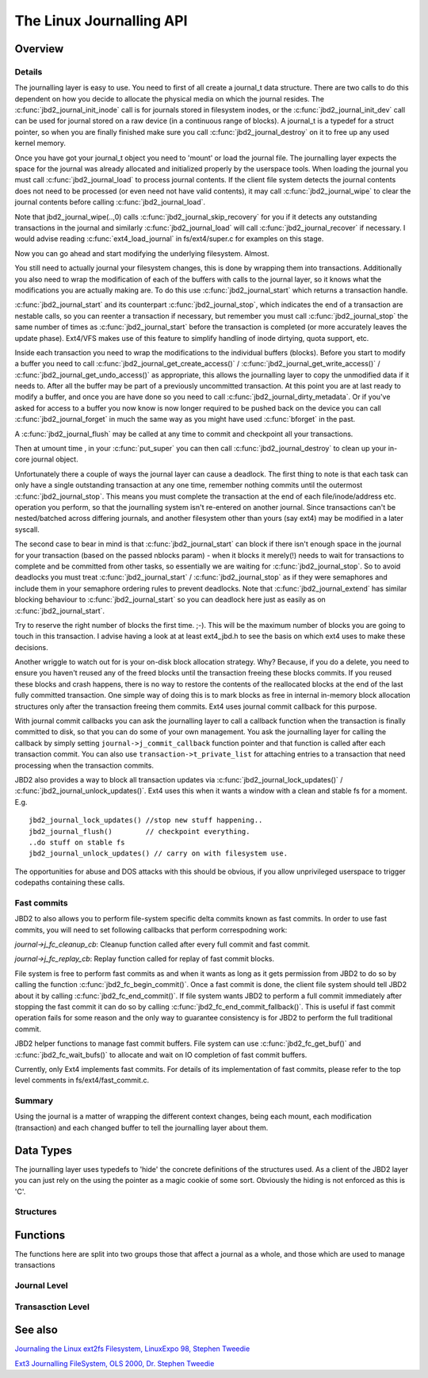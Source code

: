 The Linux Journalling API
=========================

Overview
--------

Details
~~~~~~~

The journalling layer is easy to use. You need to first of all create a
journal_t data structure. There are two calls to do this dependent on
how you decide to allocate the physical media on which the journal
resides. The :c:func:`jbd2_journal_init_inode` call is for journals stored in
filesystem inodes, or the :c:func:`jbd2_journal_init_dev` call can be used
for journal stored on a raw device (in a continuous range of blocks). A
journal_t is a typedef for a struct pointer, so when you are finally
finished make sure you call :c:func:`jbd2_journal_destroy` on it to free up
any used kernel memory.

Once you have got your journal_t object you need to 'mount' or load the
journal file. The journalling layer expects the space for the journal
was already allocated and initialized properly by the userspace tools.
When loading the journal you must call :c:func:`jbd2_journal_load` to process
journal contents. If the client file system detects the journal contents
does not need to be processed (or even need not have valid contents), it
may call :c:func:`jbd2_journal_wipe` to clear the journal contents before
calling :c:func:`jbd2_journal_load`.

Note that jbd2_journal_wipe(..,0) calls
:c:func:`jbd2_journal_skip_recovery` for you if it detects any outstanding
transactions in the journal and similarly :c:func:`jbd2_journal_load` will
call :c:func:`jbd2_journal_recover` if necessary. I would advise reading
:c:func:`ext4_load_journal` in fs/ext4/super.c for examples on this stage.

Now you can go ahead and start modifying the underlying filesystem.
Almost.

You still need to actually journal your filesystem changes, this is done
by wrapping them into transactions. Additionally you also need to wrap
the modification of each of the buffers with calls to the journal layer,
so it knows what the modifications you are actually making are. To do
this use :c:func:`jbd2_journal_start` which returns a transaction handle.

:c:func:`jbd2_journal_start` and its counterpart :c:func:`jbd2_journal_stop`,
which indicates the end of a transaction are nestable calls, so you can
reenter a transaction if necessary, but remember you must call
:c:func:`jbd2_journal_stop` the same number of times as
:c:func:`jbd2_journal_start` before the transaction is completed (or more
accurately leaves the update phase). Ext4/VFS makes use of this feature to
simplify handling of inode dirtying, quota support, etc.

Inside each transaction you need to wrap the modifications to the
individual buffers (blocks). Before you start to modify a buffer you
need to call :c:func:`jbd2_journal_get_create_access()` /
:c:func:`jbd2_journal_get_write_access()` /
:c:func:`jbd2_journal_get_undo_access()` as appropriate, this allows the
journalling layer to copy the unmodified
data if it needs to. After all the buffer may be part of a previously
uncommitted transaction. At this point you are at last ready to modify a
buffer, and once you are have done so you need to call
:c:func:`jbd2_journal_dirty_metadata`. Or if you've asked for access to a
buffer you now know is now longer required to be pushed back on the
device you can call :c:func:`jbd2_journal_forget` in much the same way as you
might have used :c:func:`bforget` in the past.

A :c:func:`jbd2_journal_flush` may be called at any time to commit and
checkpoint all your transactions.

Then at umount time , in your :c:func:`put_super` you can then call
:c:func:`jbd2_journal_destroy` to clean up your in-core journal object.

Unfortunately there a couple of ways the journal layer can cause a
deadlock. The first thing to note is that each task can only have a
single outstanding transaction at any one time, remember nothing commits
until the outermost :c:func:`jbd2_journal_stop`. This means you must complete
the transaction at the end of each file/inode/address etc. operation you
perform, so that the journalling system isn't re-entered on another
journal. Since transactions can't be nested/batched across differing
journals, and another filesystem other than yours (say ext4) may be
modified in a later syscall.

The second case to bear in mind is that :c:func:`jbd2_journal_start` can block
if there isn't enough space in the journal for your transaction (based
on the passed nblocks param) - when it blocks it merely(!) needs to wait
for transactions to complete and be committed from other tasks, so
essentially we are waiting for :c:func:`jbd2_journal_stop`. So to avoid
deadlocks you must treat :c:func:`jbd2_journal_start` /
:c:func:`jbd2_journal_stop` as if they were semaphores and include them in
your semaphore ordering rules to prevent
deadlocks. Note that :c:func:`jbd2_journal_extend` has similar blocking
behaviour to :c:func:`jbd2_journal_start` so you can deadlock here just as
easily as on :c:func:`jbd2_journal_start`.

Try to reserve the right number of blocks the first time. ;-). This will
be the maximum number of blocks you are going to touch in this
transaction. I advise having a look at at least ext4_jbd.h to see the
basis on which ext4 uses to make these decisions.

Another wriggle to watch out for is your on-disk block allocation
strategy. Why? Because, if you do a delete, you need to ensure you
haven't reused any of the freed blocks until the transaction freeing
these blocks commits. If you reused these blocks and crash happens,
there is no way to restore the contents of the reallocated blocks at the
end of the last fully committed transaction. One simple way of doing
this is to mark blocks as free in internal in-memory block allocation
structures only after the transaction freeing them commits. Ext4 uses
journal commit callback for this purpose.

With journal commit callbacks you can ask the journalling layer to call
a callback function when the transaction is finally committed to disk,
so that you can do some of your own management. You ask the journalling
layer for calling the callback by simply setting
``journal->j_commit_callback`` function pointer and that function is
called after each transaction commit. You can also use
``transaction->t_private_list`` for attaching entries to a transaction
that need processing when the transaction commits.

JBD2 also provides a way to block all transaction updates via
:c:func:`jbd2_journal_lock_updates()` /
:c:func:`jbd2_journal_unlock_updates()`. Ext4 uses this when it wants a
window with a clean and stable fs for a moment. E.g.

::


        jbd2_journal_lock_updates() //stop new stuff happening..
        jbd2_journal_flush()        // checkpoint everything.
        ..do stuff on stable fs
        jbd2_journal_unlock_updates() // carry on with filesystem use.

The opportunities for abuse and DOS attacks with this should be obvious,
if you allow unprivileged userspace to trigger codepaths containing
these calls.

Fast commits
~~~~~~~~~~~~

JBD2 to also allows you to perform file-system specific delta commits known as
fast commits. In order to use fast commits, you will need to set following
callbacks that perform correspodning work:

`journal->j_fc_cleanup_cb`: Cleanup function called after every full commit and
fast commit.

`journal->j_fc_replay_cb`: Replay function called for replay of fast commit
blocks.

File system is free to perform fast commits as and when it wants as long as it
gets permission from JBD2 to do so by calling the function
:c:func:`jbd2_fc_begin_commit()`. Once a fast commit is done, the client
file  system should tell JBD2 about it by calling
:c:func:`jbd2_fc_end_commit()`. If file system wants JBD2 to perform a full
commit immediately after stopping the fast commit it can do so by calling
:c:func:`jbd2_fc_end_commit_fallback()`. This is useful if fast commit operation
fails for some reason and the only way to guarantee consistency is for JBD2 to
perform the full traditional commit.

JBD2 helper functions to manage fast commit buffers. File system can use
:c:func:`jbd2_fc_get_buf()` and :c:func:`jbd2_fc_wait_bufs()` to allocate
and wait on IO completion of fast commit buffers.

Currently, only Ext4 implements fast commits. For details of its implementation
of fast commits, please refer to the top level comments in
fs/ext4/fast_commit.c.

Summary
~~~~~~~

Using the journal is a matter of wrapping the different context changes,
being each mount, each modification (transaction) and each changed
buffer to tell the journalling layer about them.

Data Types
----------

The journalling layer uses typedefs to 'hide' the concrete definitions
of the structures used. As a client of the JBD2 layer you can just rely
on the using the pointer as a magic cookie of some sort. Obviously the
hiding is not enforced as this is 'C'.

Structures
~~~~~~~~~~

.. kernel-doc:: include/linux/jbd2.h
   :internal:

Functions
---------

The functions here are split into two groups those that affect a journal
as a whole, and those which are used to manage transactions

Journal Level
~~~~~~~~~~~~~

.. kernel-doc:: fs/jbd2/journal.c
   :export:

.. kernel-doc:: fs/jbd2/recovery.c
   :internal:

Transasction Level
~~~~~~~~~~~~~~~~~~

.. kernel-doc:: fs/jbd2/transaction.c

See also
--------

`Journaling the Linux ext2fs Filesystem, LinuxExpo 98, Stephen
Tweedie <http://kernel.org/pub/linux/kernel/people/sct/ext3/journal-design.ps.gz>`__

`Ext3 Journalling FileSystem, OLS 2000, Dr. Stephen
Tweedie <http://olstrans.sourceforge.net/release/OLS2000-ext3/OLS2000-ext3.html>`__

